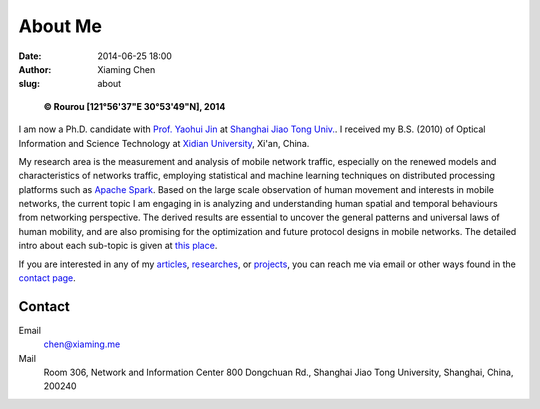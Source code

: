 About Me
########

:date: 2014-06-25 18:00
:author: Xiaming Chen
:slug: about


.. figure:: http://xiaming.me/images/myphoto.jpg
   :height: 300
   :width: 300
   :alt: myphoto

   **© Rourou [121°56'37"E 30°53'49"N], 2014**

I am now a Ph.D. candidate with `Prof. Yaohui Jin`_ at `Shanghai Jiao Tong
Univ.`_. I received my B.S. (2010) of Optical Information and Science
Technology at `Xidian University`_, Xi'an, China.

.. _Prof. Yaohui Jin: http://front.sjtu.edu.cn/~jinyh/
.. _Shanghai Jiao Tong Univ.: http://en.sjtu.edu.cn/
.. _Xidian University: http://en.xidian.edu.cn/

My research area is the measurement and analysis of mobile network traffic,
especially on the renewed models and characteristics of networks traffic,
employing statistical and machine learning techniques on distributed processing
platforms such as `Apache Spark <https://spark.apache.org/>`_. Based on the
large scale observation of human movement and interests in mobile networks, the
current topic I am engaging in is analyzing and understanding human spatial and
temporal behaviours from networking perspective. The derived results are
essential to uncover the general patterns and universal laws of human mobility,
and are also promising for the optimization and future protocol designs in
mobile networks. The detailed intro about each sub-topic is given at `this
place <http://xiaming.me/pages/researches.html>`_.

If you are interested in any of my `articles
<http://xiaming.me/pages/publications>`_, `researches
<http://xiaming.me/pages/researches>`_, or `projects
<http://xiaming.me/pages/projects>`_, you can reach me via email or other ways
found in the `contact page <http://xiaming.me/pages/contact.html>`_.


Contact
-------

Email
  chen@xiaming.me
Mail
  Room 306, Network and Information Center
  800 Dongchuan Rd., Shanghai Jiao Tong University,
  Shanghai, China, 200240

